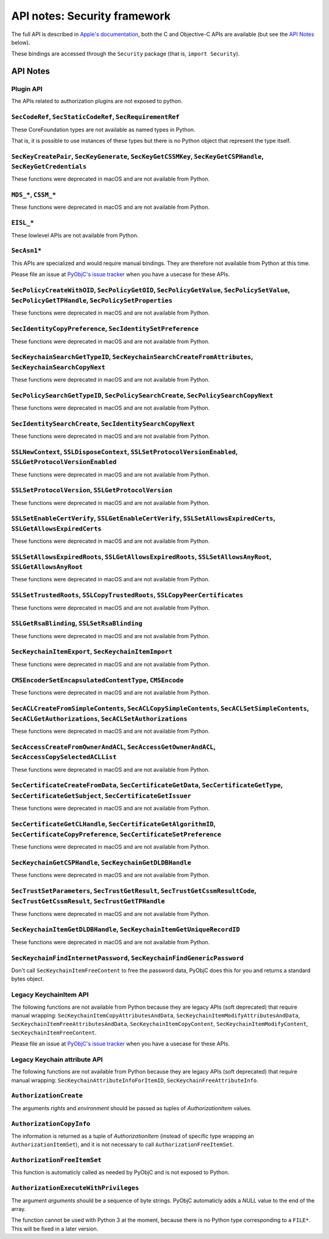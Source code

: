 API notes: Security framework
=============================

The full API is described in `Apple's documentation`__, both
the C and Objective-C APIs are available (but see the `API Notes`_ below).

.. __: https://developer.apple.com/documentation/security?language=objc

These bindings are accessed through the ``Security`` package (that is, ``import Security``).


API Notes
---------

Plugin API
..........

The APIs related to authorization plugins are not exposed to python.

``SecCodeRef``, ``SecStaticCodeRef``, ``SecRequirementRef``
...........................................................

These CoreFoundation types are not available as named types in Python.

That is, it is possible to use instances of these types but there is
no Python object that represent the type itself.

``SecKeyCreatePair``, ``SecKeyGenerate``, ``SecKeyGetCSSMKey``, ``SecKeyGetCSPHandle``, ``SecKeyGetCredentials``
................................................................................................................

These functions were deprecated in macOS and are not available from Python.

``MDS_*``, ``CSSM_*``
.....................

These functions were deprecated in macOS and are not available from Python.

``EISL_*``
..........

These lowlevel APIs are not available from Python.

``SecAsn1*``
............

This APIs are specialized and would require manual bindings. They are therefore not available from Python at this time.

Please file an issue at `PyObjC's issue tracker <https://bitbucket.org/ronaldoussoren/pyobjc/issues?status=new&status=open>`_ when you have a
usecase for these APIs.

``SecPolicyCreateWithOID``, ``SecPolicyGetOID``, ``SecPolicyGetValue``, ``SecPolicySetValue``, ``SecPolicyGetTPHandle``, ``SecPolicySetProperties``
...................................................................................................................................................

These functions were deprecated in macOS and are not available from Python.

``SecIdentityCopyPreference``, ``SecIdentitySetPreference``
...........................................................

These functions were deprecated in macOS and are not available from Python.

``SecKeychainSearchGetTypeID``, ``SecKeychainSearchCreateFromAttributes``, ``SecKeychainSearchCopyNext``
........................................................................................................

These functions were deprecated in macOS and are not available from Python.

``SecPolicySearchGetTypeID``, ``SecPolicySearchCreate``, ``SecPolicySearchCopyNext``
....................................................................................

These functions were deprecated in macOS and are not available from Python.

``SecIdentitySearchCreate``, ``SecIdentitySearchCopyNext``
..........................................................

These functions were deprecated in macOS and are not available from Python.

``SSLNewContext``, ``SSLDisposeContext``, ``SSLSetProtocolVersionEnabled``, ``SSLGetProtocolVersionEnabled``
............................................................................................................

These functions were deprecated in macOS and are not available from Python.

``SSLSetProtocolVersion``, ``SSLGetProtocolVersion``
....................................................

These functions were deprecated in macOS and are not available from Python.

``SSLSetEnableCertVerify``, ``SSLGetEnableCertVerify``, ``SSLSetAllowsExpiredCerts``, ``SSLGetAllowsExpiredCerts``
..................................................................................................................

These functions were deprecated in macOS and are not available from Python.


``SSLSetAllowsExpiredRoots``, ``SSLGetAllowsExpiredRoots``, ``SSLSetAllowsAnyRoot``, ``SSLGetAllowsAnyRoot``
.............................................................................................................

These functions were deprecated in macOS and are not available from Python.


``SSLSetTrustedRoots``, ``SSLCopyTrustedRoots``, ``SSLCopyPeerCertificates``
............................................................................

These functions were deprecated in macOS and are not available from Python.

``SSLGetRsaBlinding``, ``SSLSetRsaBlinding``
............................................

These functions were deprecated in macOS and are not available from Python.

``SecKeychainItemExport``, ``SecKeychainItemImport``
....................................................

These functions were deprecated in macOS and are not available from Python.

``CMSEncoderSetEncapsulatedContentType``, ``CMSEncode``
.......................................................

These functions were deprecated in macOS and are not available from Python.

``SecACLCreateFromSimpleContents``, ``SecACLCopySimpleContents``, ``SecACLSetSimpleContents``, ``SecACLGetAuthorizations``, ``SecACLSetAuthorizations``
.......................................................................................................................................................

These functions were deprecated in macOS and are not available from Python.

``SecAccessCreateFromOwnerAndACL``, ``SecAccessGetOwnerAndACL``, ``SecAccessCopySelectedACLList``
..................................................................................................

These functions were deprecated in macOS and are not available from Python.

``SecCertificateCreateFromData``, ``SecCertificateGetData``, ``SecCertificateGetType``, ``SecCertificateGetSubject``, ``SecCertificateGetIssuer``
.................................................................................................................................................

These functions were deprecated in macOS and are not available from Python.

``SecCertificateGetCLHandle``, ``SecCertificateGetAlgorithmID``, ``SecCertificateCopyPreference``, ``SecCertificateSetPreference``
..................................................................................................................................

These functions were deprecated in macOS and are not available from Python.

``SecKeychainGetCSPHandle``, ``SecKeychainGetDLDBHandle``
.........................................................

These functions were deprecated in macOS and are not available from Python.

``SecTrustSetParameters``, ``SecTrustGetResult``, ``SecTrustGetCssmResultCode``, ``SecTrustGetCssmResult``, ``SecTrustGetTPHandle``
...................................................................................................................................

These functions were deprecated in macOS and are not available from Python.

``SecKeychainItemGetDLDBHandle``, ``SecKeychainItemGetUniqueRecordID``
......................................................................

These functions were deprecated in macOS and are not available from Python.

``SecKeychainFindInternetPassword``, ``SecKeychainFindGenericPassword``
.......................................................................

Don't call ``SecKeychainItemFreeContent`` to free the password data, PyObjC does this for you and returns a standard bytes object.

Legacy KeychainItem API
.......................

The following functions are not available from Python because they are legacy APIs (soft deprecated) that require manual wrapping:
``SecKeychainItemCopyAttributesAndData``, ``SecKeychainItemModifyAttributesAndData``, ``SecKeychainItemFreeAttributesAndData``,
``SecKeychainItemCopyContent``, ``SecKeychainItemModifyContent``, ``SecKeychainItemFreeContent``.

Please file an issue at `PyObjC's issue tracker <https://bitbucket.org/ronaldoussoren/pyobjc/issues?status=new&status=open>`_ when you have a
usecase for these APIs.

Legacy Keychain attribute API
.............................

The following functions are not available from Python because they are legacy APIs (soft deprecated) that require manual wrapping:
``SecKeychainAttributeInfoForItemID``, ``SecKeychainFreeAttributeInfo``.

``AuthorizationCreate``
.......................

The arguments *rights* and *environment* should be passed as tuples of *AuthorizationItem* values.

``AuthorizationCopyInfo``
.........................

The information is returned as a tuple of *AuthorizationItem* (instead of specific type wrapping an ``AuthorizationItemSet``),
and it is not necessary to call ``AuthorizationFreeItemSet``.

``AuthorizationFreeItemSet``
............................

This function is automaticly called as needed by PyObjC and is not exposed to Python.

``AuthorizationExecuteWithPrivileges``
......................................

The argument *arguments* should be a sequence of byte strings. PyObjC automaticly adds a *NULL* value to the end of the array.

The function cannot be used with Python 3 at the moment, because there is no Python type corresponding to a ``FILE*``. This
will be fixed in a later version.
